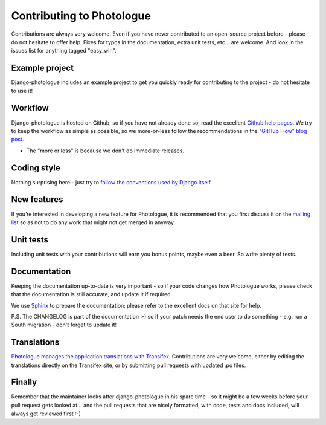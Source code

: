 ##########################
Contributing to Photologue
##########################

Contributions are always very welcome. Even if you have never contributed to an
open-source project before - please do not hesitate to offer help. Fixes for typos in the
documentation, extra unit tests, etc... are welcome. And look in the issues
list for anything tagged "easy_win".

Example project
---------------
Django-photologue includes an example project to get you quickly ready for 
contributing to the project - do not hesitate to use it!

Workflow
--------
Django-photologue is hosted on Github, so if you have not already done so, read the excellent
`Github help pages <https://help.github.com/articles/fork-a-repo>`_. We try to keep the workflow
as simple as possible, so we more-or-less follow the recommendations in the 
`"GitHub Flow" blog post <http://scottchacon.com/2011/08/31/github-flow.html>`_.

* The "more or less" is because we don't do immediate releases.

Coding style
------------
Nothing surprising here - just try to `follow the conventions used by Django itself 
<https://docs.djangoproject.com/en/1.4/internals/contributing/writing-code/>`_.

New features
------------
If you’re interested in developing a new feature for Photologue, it is recommended that you first 
discuss it on the `mailing list <http://groups.google.com/group/django-photologue>`_ so as not to 
do any work that might not get merged in anyway.

Unit tests
----------
Including unit tests with your contributions will earn you bonus points, maybe even a beer. So write
plenty of tests.

Documentation
-------------
Keeping the documentation up-to-date is very important - so if your code changes
how Photologue works, please check that the documentation is still accurate, and
update it if required.

We use `Sphinx <http://sphinx.pocoo.org/>`_ to prepare the documentation; please refer to the excellent docs
on that site for help.

P.S. The CHANGELOG is part of the documentation :-) so if your patch needs the
end user to do something - e.g. run a South migration - don't forget to update
it!

Translations
------------
`Photologue manages the application translations with Transifex 
<https://www.transifex.com/projects/p/django-photologue/>`_. Contributions
are very welcome, either by editing the translations directly on the Transifex
site, or by submitting pull requests with updated .po files.

Finally
-------
Remember that the maintainer looks after django-photologue in his spare time -
so it might be a few weeks before your pull request gets looked at... and the pull
requests that are nicely formatted, with code, tests and docs included, will 
always get reviewed first :-)
